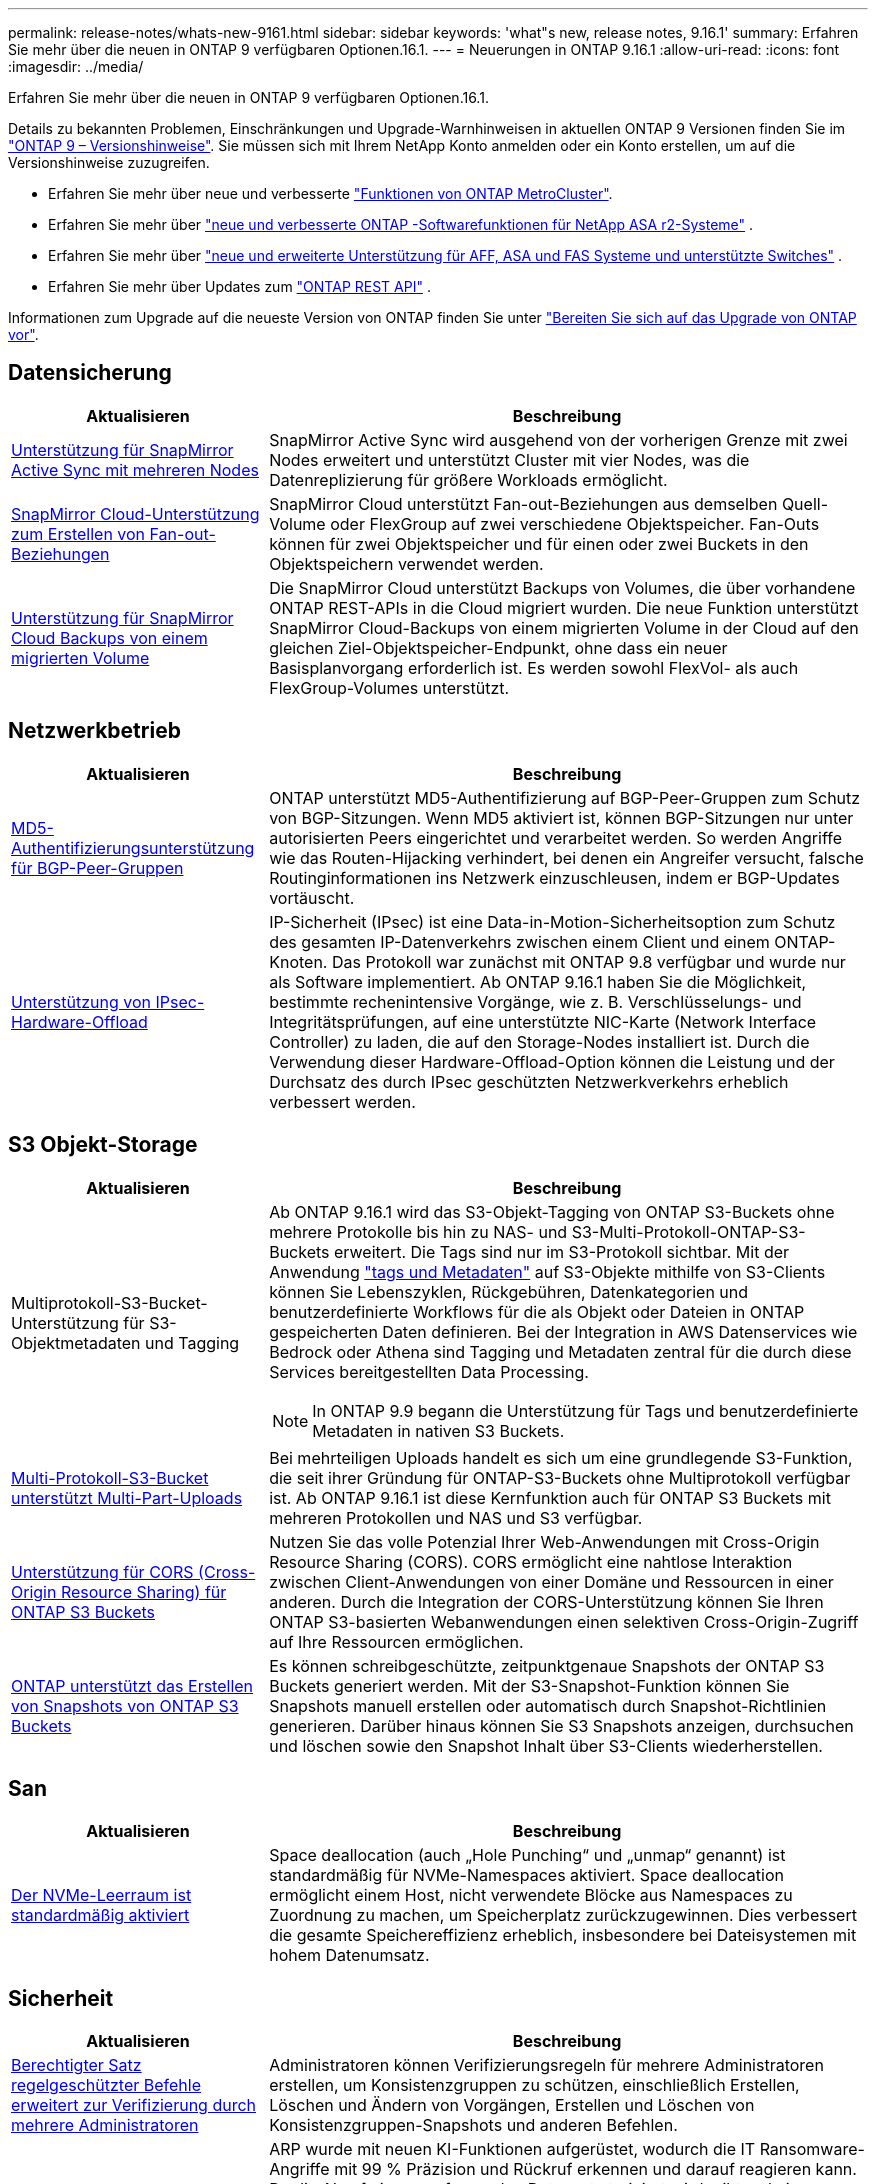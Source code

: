 ---
permalink: release-notes/whats-new-9161.html 
sidebar: sidebar 
keywords: 'what"s new, release notes, 9.16.1' 
summary: Erfahren Sie mehr über die neuen in ONTAP 9 verfügbaren Optionen.16.1. 
---
= Neuerungen in ONTAP 9.16.1
:allow-uri-read: 
:icons: font
:imagesdir: ../media/


[role="lead"]
Erfahren Sie mehr über die neuen in ONTAP 9 verfügbaren Optionen.16.1.

Details zu bekannten Problemen, Einschränkungen und Upgrade-Warnhinweisen in aktuellen ONTAP 9 Versionen finden Sie im https://library.netapp.com/ecm/ecm_download_file/ECMLP2492508["ONTAP 9 – Versionshinweise"^]. Sie müssen sich mit Ihrem NetApp Konto anmelden oder ein Konto erstellen, um auf die Versionshinweise zuzugreifen.

* Erfahren Sie mehr über neue und verbesserte https://docs.netapp.com/us-en/ontap-metrocluster/releasenotes/mcc-new-features.html["Funktionen von ONTAP MetroCluster"^].
* Erfahren Sie mehr über  https://docs.netapp.com/us-en/asa-r2/release-notes/whats-new-9171.html["neue und verbesserte ONTAP -Softwarefunktionen für NetApp ASA r2-Systeme"^] .
* Erfahren Sie mehr über  https://docs.netapp.com/us-en/ontap-systems/whats-new.html["neue und erweiterte Unterstützung für AFF, ASA und FAS Systeme und unterstützte Switches"^] .
* Erfahren Sie mehr über Updates zum https://docs.netapp.com/us-en/ontap-automation/whats_new.html["ONTAP REST API"^] .


Informationen zum Upgrade auf die neueste Version von ONTAP finden Sie unter link:../upgrade/create-upgrade-plan.html["Bereiten Sie sich auf das Upgrade von ONTAP vor"].



== Datensicherung

[cols="30%,70%"]
|===
| Aktualisieren | Beschreibung 


 a| 
xref:../snapmirror-active-sync/index.html[Unterstützung für SnapMirror Active Sync mit mehreren Nodes]
 a| 
SnapMirror Active Sync wird ausgehend von der vorherigen Grenze mit zwei Nodes erweitert und unterstützt Cluster mit vier Nodes, was die Datenreplizierung für größere Workloads ermöglicht.



 a| 
xref:../data-protection/cloud-backup-with-snapmirror-task.html[SnapMirror Cloud-Unterstützung zum Erstellen von Fan-out-Beziehungen]
 a| 
SnapMirror Cloud unterstützt Fan-out-Beziehungen aus demselben Quell-Volume oder FlexGroup auf zwei verschiedene Objektspeicher. Fan-Outs können für zwei Objektspeicher und für einen oder zwei Buckets in den Objektspeichern verwendet werden.



 a| 
xref:../data-protection/cloud-backup-with-snapmirror-task.html[Unterstützung für SnapMirror Cloud Backups von einem migrierten Volume]
 a| 
Die SnapMirror Cloud unterstützt Backups von Volumes, die über vorhandene ONTAP REST-APIs in die Cloud migriert wurden. Die neue Funktion unterstützt SnapMirror Cloud-Backups von einem migrierten Volume in der Cloud auf den gleichen Ziel-Objektspeicher-Endpunkt, ohne dass ein neuer Basisplanvorgang erforderlich ist. Es werden sowohl FlexVol- als auch FlexGroup-Volumes unterstützt.

|===


== Netzwerkbetrieb

[cols="30%,70%"]
|===
| Aktualisieren | Beschreibung 


 a| 
xref:../networking/configure_virtual_ip_vip_lifs.html#set-up-border-gateway-protocol-bgp[MD5-Authentifizierungsunterstützung für BGP-Peer-Gruppen]
 a| 
ONTAP unterstützt MD5-Authentifizierung auf BGP-Peer-Gruppen zum Schutz von BGP-Sitzungen. Wenn MD5 aktiviert ist, können BGP-Sitzungen nur unter autorisierten Peers eingerichtet und verarbeitet werden. So werden Angriffe wie das Routen-Hijacking verhindert, bei denen ein Angreifer versucht, falsche Routinginformationen ins Netzwerk einzuschleusen, indem er BGP-Updates vortäuscht.



 a| 
xref:../networking/ipsec-prepare.html[Unterstützung von IPsec-Hardware-Offload]
 a| 
IP-Sicherheit (IPsec) ist eine Data-in-Motion-Sicherheitsoption zum Schutz des gesamten IP-Datenverkehrs zwischen einem Client und einem ONTAP-Knoten. Das Protokoll war zunächst mit ONTAP 9.8 verfügbar und wurde nur als Software implementiert. Ab ONTAP 9.16.1 haben Sie die Möglichkeit, bestimmte rechenintensive Vorgänge, wie z. B. Verschlüsselungs- und Integritätsprüfungen, auf eine unterstützte NIC-Karte (Network Interface Controller) zu laden, die auf den Storage-Nodes installiert ist. Durch die Verwendung dieser Hardware-Offload-Option können die Leistung und der Durchsatz des durch IPsec geschützten Netzwerkverkehrs erheblich verbessert werden.

|===


== S3 Objekt-Storage

[cols="30%,70%"]
|===
| Aktualisieren | Beschreibung 


 a| 
Multiprotokoll-S3-Bucket-Unterstützung für S3-Objektmetadaten und Tagging
 a| 
Ab ONTAP 9.16.1 wird das S3-Objekt-Tagging von ONTAP S3-Buckets ohne mehrere Protokolle bis hin zu NAS- und S3-Multi-Protokoll-ONTAP-S3-Buckets erweitert. Die Tags sind nur im S3-Protokoll sichtbar. Mit der Anwendung https://docs.aws.amazon.com/AmazonS3/latest/userguide/object-tagging.html["tags und Metadaten"^] auf S3-Objekte mithilfe von S3-Clients können Sie Lebenszyklen, Rückgebühren, Datenkategorien und benutzerdefinierte Workflows für die als Objekt oder Dateien in ONTAP gespeicherten Daten definieren. Bei der Integration in AWS Datenservices wie Bedrock oder Athena sind Tagging und Metadaten zentral für die durch diese Services bereitgestellten Data Processing.


NOTE: In ONTAP 9.9 begann die Unterstützung für Tags und benutzerdefinierte Metadaten in nativen S3 Buckets.



 a| 
xref:../s3-multiprotocol/index.html[Multi-Protokoll-S3-Bucket unterstützt Multi-Part-Uploads]
 a| 
Bei mehrteiligen Uploads handelt es sich um eine grundlegende S3-Funktion, die seit ihrer Gründung für ONTAP-S3-Buckets ohne Multiprotokoll verfügbar ist. Ab ONTAP 9.16.1 ist diese Kernfunktion auch für ONTAP S3 Buckets mit mehreren Protokollen und NAS und S3 verfügbar.



 a| 
xref:../s3-config/cors-integration.html[Unterstützung für CORS (Cross-Origin Resource Sharing) für ONTAP S3 Buckets]
 a| 
Nutzen Sie das volle Potenzial Ihrer Web-Anwendungen mit Cross-Origin Resource Sharing (CORS). CORS ermöglicht eine nahtlose Interaktion zwischen Client-Anwendungen von einer Domäne und Ressourcen in einer anderen. Durch die Integration der CORS-Unterstützung können Sie Ihren ONTAP S3-basierten Webanwendungen einen selektiven Cross-Origin-Zugriff auf Ihre Ressourcen ermöglichen.



 a| 
xref:../s3-snapshots/index.html[ONTAP unterstützt das Erstellen von Snapshots von ONTAP S3 Buckets]
 a| 
Es können schreibgeschützte, zeitpunktgenaue Snapshots der ONTAP S3 Buckets generiert werden. Mit der S3-Snapshot-Funktion können Sie Snapshots manuell erstellen oder automatisch durch Snapshot-Richtlinien generieren. Darüber hinaus können Sie S3 Snapshots anzeigen, durchsuchen und löschen sowie den Snapshot Inhalt über S3-Clients wiederherstellen.

|===


== San

[cols="30%,70%"]
|===
| Aktualisieren | Beschreibung 


 a| 
xref:../san-admin/enable-space-allocation.html[Der NVMe-Leerraum ist standardmäßig aktiviert]
 a| 
Space deallocation (auch „Hole Punching“ und „unmap“ genannt) ist standardmäßig für NVMe-Namespaces aktiviert. Space deallocation ermöglicht einem Host, nicht verwendete Blöcke aus Namespaces zu Zuordnung zu machen, um Speicherplatz zurückzugewinnen. Dies verbessert die gesamte Speichereffizienz erheblich, insbesondere bei Dateisystemen mit hohem Datenumsatz.

|===


== Sicherheit

[cols="30%,70%"]
|===
| Aktualisieren | Beschreibung 


 a| 
xref:../multi-admin-verify/index.html#rule-protected-commands[Berechtigter Satz regelgeschützter Befehle erweitert zur Verifizierung durch mehrere Administratoren]
 a| 
Administratoren können Verifizierungsregeln für mehrere Administratoren erstellen, um Konsistenzgruppen zu schützen, einschließlich Erstellen, Löschen und Ändern von Vorgängen, Erstellen und Löschen von Konsistenzgruppen-Snapshots und anderen Befehlen.



 a| 
xref:../anti-ransomware/index.html[Autonomer Ransomware-Schutz mit KI-Verbesserungen (ARP/AI)]
 a| 
ARP wurde mit neuen KI-Funktionen aufgerüstet, wodurch die IT Ransomware-Angriffe mit 99 % Präzision und Rückruf erkennen und darauf reagieren kann. Da die AI auf einem umfassenden Datensatz trainiert wird, gibt es keine Lernphase für die Ausführung von ARP auf FlexVol Volumes und ARP/AI startet sofort im aktiven Modus. ARP/AI verfügt außerdem über eine automatische Update-Funktion, um ständigen Schutz und Ausfallsicherheit vor den neuesten Bedrohungen zu gewährleisten.


NOTE: Die ARP/AI-Funktion unterstützt derzeit nur NAS. Obwohl die automatische Aktualisierungsfunktion die Verfügbarkeit neuer Sicherheitsdateien für die Bereitstellung in System Manager anzeigt, sind diese Aktualisierungen nur für den NAS-Workload-Schutz anwendbar.



 a| 
xref:../nvme/set-up-tls-secure-channel-nvme-task.html[NVMe/TCP über TLS 1.3]
 a| 
Schützen Sie NVMe/TCP „über das Netzwerk“ auf der Protokollebene mit einer vereinfachten Konfiguration und einer verbesserten Performance im Vergleich zu IPSec.



 a| 
Unterstützung von TLS 1.3 für die FabricPool-Objektspeicher-Kommunikation
 a| 
ONTAP unterstützt TLS 1.3 für die FabricPool-Objektspeicher-Kommunikation.



 a| 
xref:../authentication/overview-oauth2.html[OAuth 2.0 für Microsoft Entra ID]
 a| 
Die Unterstützung für OAuth 2.0, die erstmals mit ONTAP 9.14.1 eingeführt wurde, wurde verbessert, um den Microsoft Entra ID-Autorisierungsserver (ehemals Azure AD) mit standardmäßigen OAuth 2.0-Ansprüchen zu unterstützen. Darüber hinaus werden die Entra ID-Standardgruppen-Ansprüche auf Basis von UUID-Stilwerten durch neue Gruppen- und Rollenzuordnungsfunktionen unterstützt. Es wurde auch eine neue Funktion zur externen Rollenzuordnung eingeführt, die mit der Entra-ID getestet wurde, aber mit jedem der unterstützten Autorisierungsserver verwendet werden kann.

|===


== Storage-Effizienz

[cols="30%,70%"]
|===
| Aktualisieren | Beschreibung 


 a| 
xref:../volumes/qtrees-partition-your-volumes-concept.html[Erweiterte qtree Performance-Überwachung durch Einbeziehung von Latenzmetriken und Verlaufsstatistiken]
 a| 
Frühere ONTAP Versionen liefern solide Echtzeitkennzahlen für die qtree-Nutzung, wie z. B. I/O-Operationen pro Sekunde und Durchsatz in mehreren Kategorien, einschließlich Lese- und Schreibvorgänge. Ab ONTAP 9.16.1 haben Sie auch die Möglichkeit, auf Latenzstatistiken in Echtzeit zuzugreifen und archivierte Archivdaten anzuzeigen. Diese neuen Funktionen bieten IT-Storage-Administratoren einen besseren Einblick in die System-Performance und ermöglichen Trendanalysen über längere Zeiträume. So können Sie fundierte, datenbasierte Entscheidungen für den Betrieb und die Planung Ihrer Datacenter- und Cloud-Storage-Ressourcen treffen.

|===


== Verbesserungen beim Storage-Ressourcenmanagement

[cols="30%,70%"]
|===
| Aktualisieren | Beschreibung 


 a| 
xref:../volumes/manage-svm-capacity.html[Unterstützung für Datensicherungs-Volumes in SVMs bei aktivierter Storage-Grenze]
 a| 
SVMs mit aktivierten Storage-Begrenzungen können Datensicherungs-Volumes enthalten. FlexVol Volumes in asynchronen Disaster-Recovery-Beziehungen ohne Kaskadenbeziehungen, synchrone Disaster-Recovery-Beziehungen und Wiederherstellungsbeziehungen werden unterstützt.

[NOTE]
====
In ONTAP 9.15.1 und älteren Versionen können die Storage-Grenzwerte nicht für jede SVM konfiguriert werden, die Datensicherungs-Volumes, Volumes in einer SnapMirror Beziehung oder in einer MetroCluster Konfiguration enthält.

====


 a| 
xref:../flexgroup/enable-adv-capacity-flexgroup-task.html[Unterstützung für erweiterte Kapazitätsverteilung mit FlexGroup]
 a| 
Wenn diese Option aktiviert ist, verteilt der erweiterte Kapazitätsausgleich Daten innerhalb einer Datei zwischen FlexGroup-Mitglieds-Volumes, wenn sehr große Dateien wachsen und Speicherplatz auf einem Mitglied-Volume verbrauchen.



 a| 
xref:../svm-migrate/index.html[Unterstützung der SVM-Datenmobilität für die Migration von MetroCluster Konfigurationen]
 a| 
ONTAP unterstützt die folgenden MetroCluster SVM-Migrationen:

* Migration einer SVM zwischen einer nicht-MetroCluster-Konfiguration und einer MetroCluster IP-Konfiguration
* Migrieren einer SVM zwischen zwei MetroCluster IP-Konfigurationen
* Migration einer SVM von einer MetroCluster FC-Konfiguration auf eine MetroCluster IP-Konfiguration


|===


== System Manager

[cols="30%,70%"]
|===
| Aktualisieren | Beschreibung 


 a| 
xref:../authentication-access-control/webauthn-mfa-overview.html[Unterstützung für Phishing-resistente WebAuthn-Multi-Faktor-Authentifizierung in System Manager]
 a| 
ONTAP 9.16.1 unterstützt WebAuthn-MFA-Anmeldungen, sodass Sie bei der Anmeldung bei System Manager Hardware-Sicherheitsschlüssel als zweite Authentifizierungsmethode verwenden können.

|===